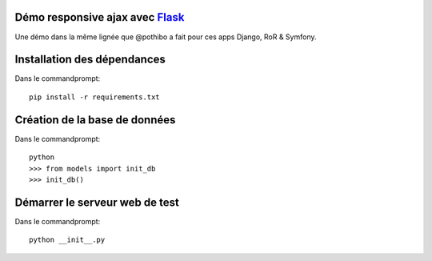 Démo responsive ajax avec Flask_
================================

Une démo dans la même lignée que @pothibo a fait pour ces apps Django, RoR & Symfony.

.. _Flask: http://flask.pocoo.org/docs/

Installation des dépendances
============================

Dans le commandprompt::

    pip install -r requirements.txt

Création de la base de données
==============================

Dans le commandprompt::
    
    python
    >>> from models import init_db
    >>> init_db()

Démarrer le serveur web de test
===============================

Dans le commandprompt::

    python __init__.py
